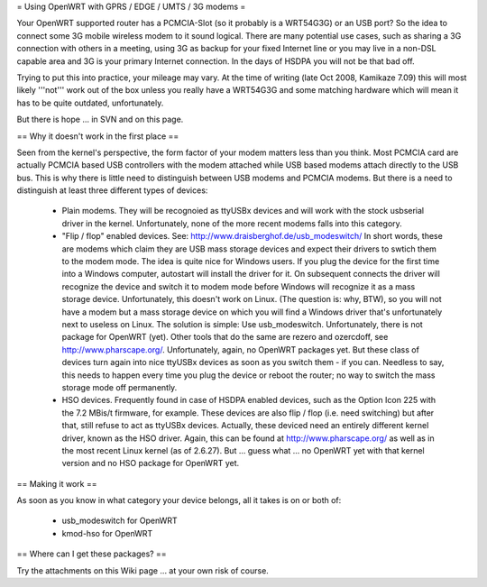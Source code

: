 = Using OpenWRT with GPRS / EDGE / UMTS / 3G modems =

Your OpenWRT supported router has a PCMCIA-Slot (so it probably is a WRT54G3G) or an USB port? So the idea to connect some 3G mobile wireless modem to it sound logical. There are many potential use cases, such as sharing a 3G connection with others in a meeting, using 3G as backup for your fixed Internet line or you may live in a non-DSL capable area and 3G is your primary Internet connection. In the days of HSDPA you will not be that bad off.

Trying to put this into practice, your mileage may vary. At the time of writing (late Oct 2008, Kamikaze 7.09) this will most likely '''not''' work out of the box unless you really have a WRT54G3G and some matching hardware which will mean it has to be quite outdated, unfortunately.

But there is hope ... in SVN and on this page.

== Why it doesn't work in the first place ==

Seen from the kernel's perspective, the form factor of your modem matters less than you think. Most PCMCIA card are actually PCMCIA based USB controllers with the modem attached while USB based modems attach directly to the USB bus. This is why there is little need to distinguish between USB modems and PCMCIA modems. But there is a need to distinguish at least three different types of devices:

 * Plain modems. They will be recognoied as ttyUSBx devices and will work with the stock usbserial driver in the kernel. Unfortunately, none of the more recent modems falls into this category.

 * "Flip / flop" enabled devices. See: http://www.draisberghof.de/usb_modeswitch/ In short words, these are modems which claim they are USB mass storage devices and expect their drivers to swtich them to the modem mode. The idea is quite nice for Windows users. If you plug the device for the first time into a Windows computer, autostart will install the driver for it. On subsequent connects the driver will recognize the device and switch it to modem mode before Windows will recognize it as a mass storage device. Unfortunately, this doesn't work on Linux. (The question is: why, BTW), so you will not have a modem but a mass storage device on which you will find a Windows driver that's unfortunately next to useless on Linux. The solution is simple: Use usb_modeswitch. Unfortunately, there is not package for OpenWRT (yet). Other tools that do the same are rezero and ozercdoff, see http://www.pharscape.org/. Unfortunately, again, no OpenWRT packages yet. But these class of devices turn again into nice ttyUSBx devices as soon as you switch them - if you can. Needless to say, this needs to happen every time you plug the device or reboot the router; no way to switch the mass storage mode off permanently.

 * HSO devices. Frequently found in case of HSDPA enabled devices, such as the Option Icon 225 with the 7.2 MBis/t firmware, for example. These devices are also flip / flop (i.e. need switching) but after that, still refuse to act as ttyUSBx devices. Actually, these deviced need an entirely different kernel driver, known as the HSO driver. Again, this can be found at http://www.pharscape.org/ as well as in the most recent Linux kernel (as of 2.6.27). But ... guess what ... no OpenWRT yet with that kernel version and no HSO package for OpenWRT yet.

== Making it work ==

As soon as you know in what category your device belongs, all it takes is on or both of:

 * usb_modeswitch for OpenWRT
 * kmod-hso for OpenWRT

== Where can I get these packages? ==

Try the attachments on this Wiki page ... at your own risk of course.
